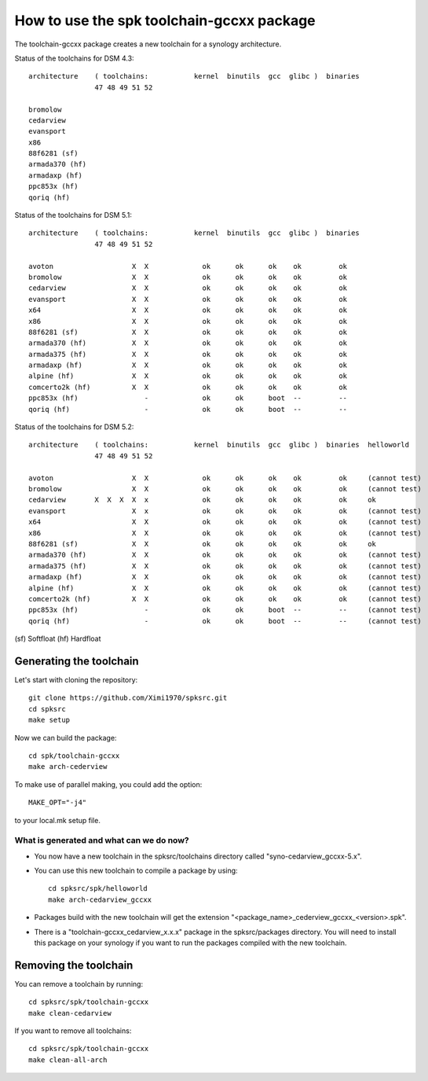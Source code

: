 How to use the spk toolchain-gccxx package
==========================================


The toolchain-gccxx package creates a new toolchain for a synology architecture.


Status of the toolchains for DSM 4.3::

	architecture    ( toolchains:    	kernel  binutils  gcc  glibc )  binaries
			47 48 49 51 52
	
	bromolow	
	cedarview	
	evansport	
	x86		
	88f6281 (sf)	
	armada370 (hf)	
	armadaxp (hf)	
	ppc853x (hf)	
	qoriq (hf)	


Status of the toolchains for DSM 5.1::

	architecture    ( toolchains:    	kernel  binutils  gcc  glibc )  binaries
			47 48 49 51 52
	
	avoton		         X  X             ok      ok      ok    ok         ok
	bromolow	         X  X             ok      ok      ok    ok         ok
	cedarview	         X  X             ok      ok      ok    ok         ok
	evansport	         X  X             ok      ok      ok    ok         ok
	x64		         X  X             ok      ok      ok    ok         ok
	x86		         X  X             ok      ok      ok    ok         ok
	88f6281 (sf)	         X  X             ok      ok      ok    ok         ok
	armada370 (hf)	         X  X             ok      ok      ok    ok         ok
	armada375 (hf)	         X  X             ok      ok      ok    ok         ok
	armadaxp (hf)	         X  X             ok      ok      ok    ok         ok
	alpine (hf)	         X  X             ok      ok      ok    ok         ok
	comcerto2k (hf)	         X  X             ok      ok      ok    ok         ok
	ppc853x (hf)	            -             ok      ok      boot  --         --
	qoriq (hf)	            -             ok      ok      boot  --         --


Status of the toolchains for DSM 5.2::

	architecture    ( toolchains:    	kernel  binutils  gcc  glibc )  binaries  helloworld
			47 48 49 51 52
	
	avoton		         X  X             ok      ok      ok    ok         ok     (cannot test)
	bromolow	         X  X             ok      ok      ok    ok         ok     (cannot test)
	cedarview	X  X  X  X  x             ok      ok      ok    ok         ok     ok
	evansport	         X  x             ok      ok      ok    ok         ok     (cannot test)
	x64		         X  X             ok      ok      ok    ok         ok     (cannot test)
	x86		         X  X             ok      ok      ok    ok         ok     (cannot test)
	88f6281 (sf)	         X  X             ok      ok      ok    ok         ok     ok
	armada370 (hf)	         X  X             ok      ok      ok    ok         ok     (cannot test)
	armada375 (hf)	         X  X             ok      ok      ok    ok         ok     (cannot test)
	armadaxp (hf)	         X  X             ok      ok      ok    ok         ok     (cannot test)
	alpine (hf)	         X  X             ok      ok      ok    ok         ok     (cannot test)
	comcerto2k (hf)	         X  X             ok      ok      ok    ok         ok     (cannot test)
	ppc853x (hf)	            -             ok      ok      boot  --         --     (cannot test)
	qoriq (hf)	            -             ok      ok      boot  --         --     (cannot test)

(sf)	Softfloat
(hf)	Hardfloat


Generating the toolchain
------------------------

Let's start with cloning the repository::

    git clone https://github.com/Ximi1970/spksrc.git
    cd spksrc
    make setup
    
Now we can build the package::

    cd spk/toolchain-gccxx
    make arch-cederview

To make use of parallel making, you could add the option::

	MAKE_OPT="-j4"

to your local.mk setup file.


What is generated and what can we do now?
^^^^^^^^^^^^^^^^^^^^^^^^^^^^^^^^^^^^^^^^^

* You now have a new toolchain in the spksrc/toolchains directory called "syno-cedarview_gccxx-5.x".
* You can use this new toolchain to compile a package by using::

    cd spksrc/spk/helloworld
    make arch-cedarview_gccxx

* Packages build with the new toolchain will get the extension "<package_name>_cederview_gccxx_<version>.spk".
* There is a "toolchain-gccxx_cedarview_x.x.x" package in the spksrc/packages directory. You will need
  to install this package on your synology if you want to run the packages compiled with the new toolchain.

  
Removing the toolchain
----------------------

You can remove a toolchain by running::

    cd spksrc/spk/toolchain-gccxx
    make clean-cedarview

If you want to remove all toolchains::

    cd spksrc/spk/toolchain-gccxx
    make clean-all-arch

